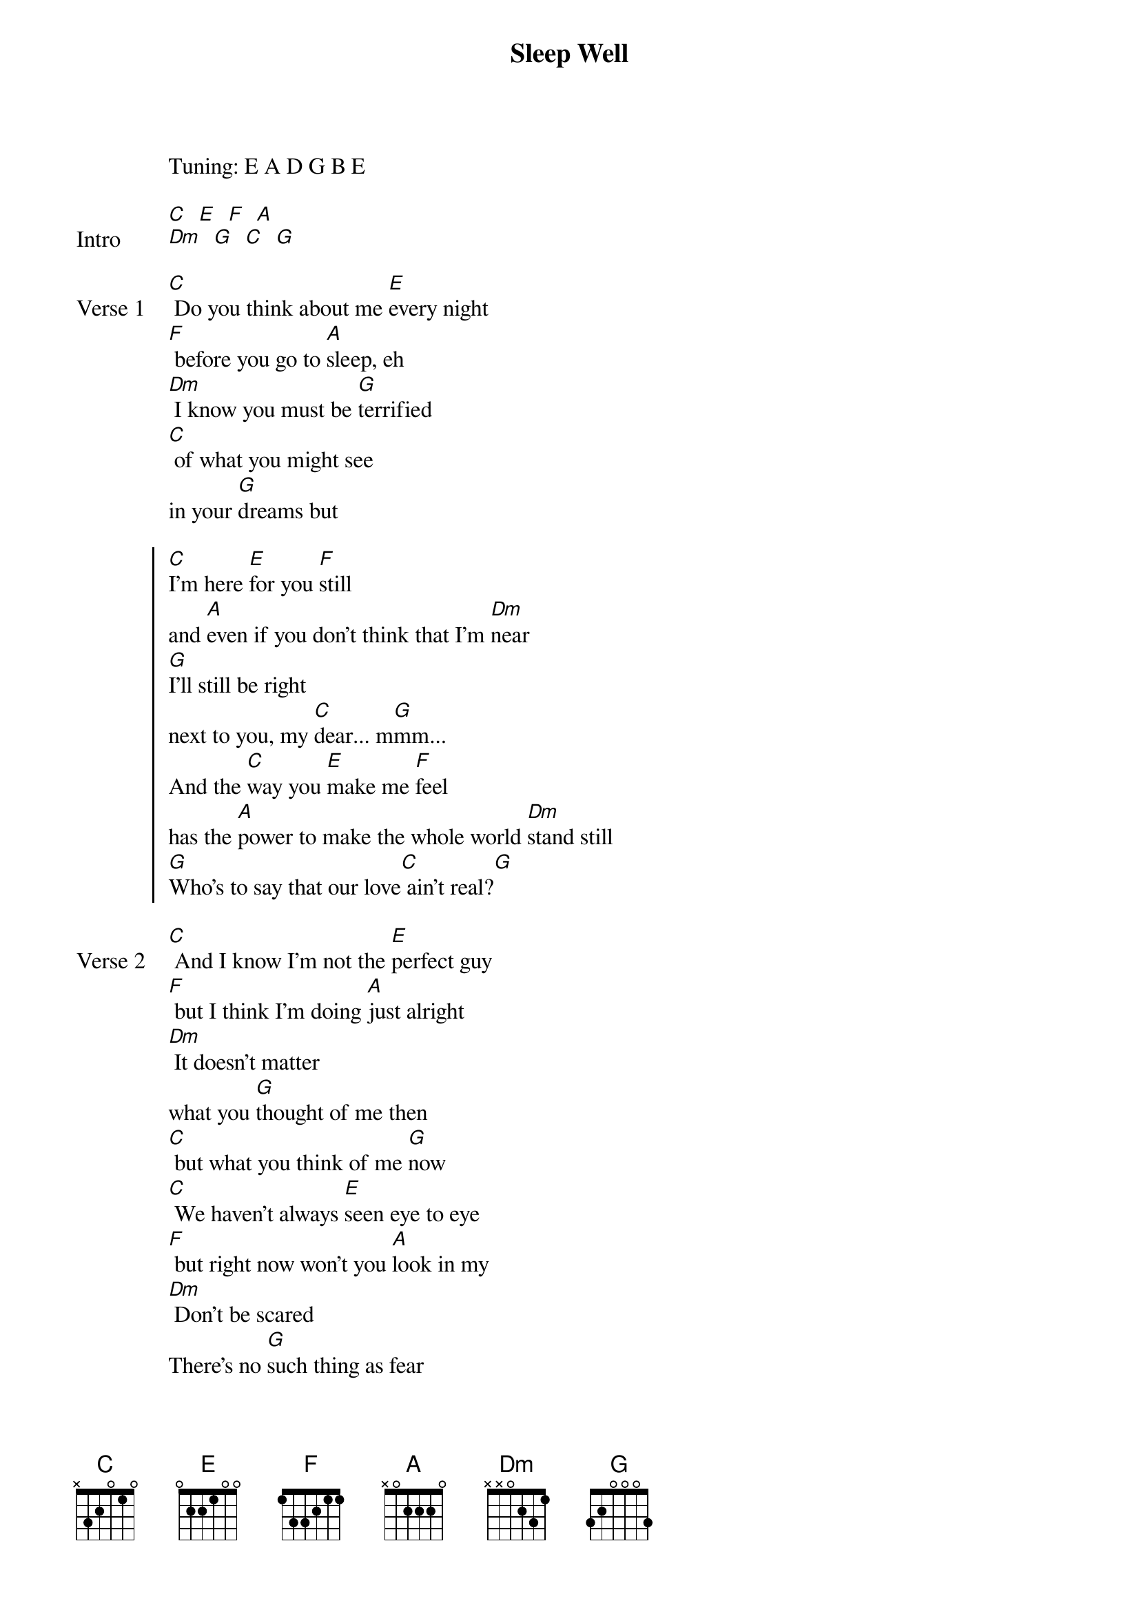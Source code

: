 {title: Sleep Well}
{artist: d4vd}
Tuning: E A D G B E

{start_of_bridge: Intro}
[C]  [E]  [F]  [A]
[Dm]  [G]  [C]  [G]
{end_of_bridge}

{start_of_verse: Verse 1}
[C] Do you think about me [E]every night
[F] before you go to [A]sleep, eh
[Dm] I know you must be [G]terrified
[C] of what you might see
in your [G]dreams but
{end_of_verse}

{start_of_chorus}
[C]I'm here [E]for you [F]still
and [A]even if you don't think that I'm [Dm]near
[G]I'll still be right
next to you, my [C]dear... m[G]mm...
And the [C]way you [E]make me [F]feel
has the [A]power to make the whole world [Dm]stand still
[G]Who's to say that our love[C] ain't real?[G]
{end_of_chorus}

{start_of_verse: Verse 2}
[C] And I know I'm not the [E]perfect guy
[F] but I think I'm doing [A]just alright
[Dm] It doesn't matter
what you [G]thought of me then
[C] but what you think of me [G]now
[C] We haven't always [E]seen eye to eye
[F] but right now won't you [A]look in my
[Dm] Don't be scared
There's no [G]such thing as fear
[C] When you sleep just [*N.C.]know.. that
{end_of_verse}

{start_of_chorus}
[C]I'm here [E]for you [F]still
and [A]even if you don't think that I'm [Dm]near
[G]I'll still be right
next to you, my [C]dear... [G]mmm...
And the [C]way you [E]make me [F]feel
has the [A]power to make the whole world [Dm]stand still
[G]Who's to say that our love[C] ain't real?[G]
{end_of_chorus}

{start_of_bridge: Outro}
[C]  [E]  [F]  [A]
[Dm]  [G]  [C]  [G]
{end_of_bridge}